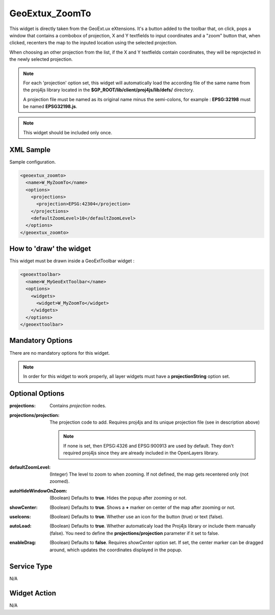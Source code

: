 .. _widget-geoextux-zoomto-label:

==============================
 GeoExtux_ZoomTo
==============================

This widget is directly taken from the GeoExt.ux eXtensions.  It's a button
added to the toolbar that, on click, pops a window that contains a combobox of
projection, X and Y textfields to input coordinates and a "zoom" button that, 
when clicked, recenters the map to the inputed location using the selected
projection.

When choosing an other projection from the list, if the X and Y textfields
contain coordinates, they will be reprojected in the newly selected projection.

.. note::

   For each 'projection' option set, this widget will automatically load the
   according file of the same name from the proj4js library located in the
   **$GP_ROOT/lib/client/proj4js/lib/defs/** directory.

   A projection file must be named as its original name minus the semi-colons,
   for example : **EPSG:32198** must be named **EPSG32198.js**.

.. note::

   This widget should be included only once.


XML Sample
------------
Sample configuration.

.. code-block:: xml

    <geoextux_zoomto>
      <name>W_MyZoomTo</name>
      <options>
        <projections>
          <projection>EPSG:42304</projection>
        </projections>
        <defaultZoomLevel>10</defaultZoomLevel>
      </options>
    </geoextux_zoomto>


How to 'draw' the widget
---------------------------------
This widget must be drawn inside a GeoExtToolbar widget :

.. code-block:: xml

    <geoexttoolbar>
      <name>W_MyGeoExtToolbar</name>
      <options>
        <widgets>
          <widget>W_MyZoomTo</widget>
        </widgets>
      </options>
    </geoexttoolbar>


Mandatory Options
-------------------
There are no mandatory options for this widget.

.. note:: In order for this widget to work properly, all layer widgets must
          have a **projectionString** option set.


Optional Options
------------------
:projections:            Contains *projection* nodes.
:projections/projection: The projection code to add.  Requires proj4js and its
                         unique projection file (see in description above) 

                         .. note:: If none is set, then EPSG:4326 and
                                   EPSG:900913 are used by default. They don't
                                   required proj4js since they are already 
                                   included in the OpenLayers library.

:defaultZoomLevel:       (Integer) The level to zoom to when zooming.  If not
                         defined, the map gets recentered only (not zoomed).
:autoHideWindowOnZoom:   (Boolean) Defaults to **true**.  Hides the popup after
                         zooming or not.
:showCenter:             (Boolean) Defaults to **true**.  Shows a **+** marker
                         on center of the map after zooming or not.
:useIcons:               (Boolean) Defaults to **true**.  Whether use an icon
                         for the button (true) or text (false).
:autoLoad:               (Boolean) Defaults to **true**.  Whether automaticaly
                         load the Proj4js library or include them manually
                         (false). You need to define the
                         **projections/projection** parameter if it set to
                         false.
:enableDrag:             (Boolean) Defaults to **false**. Requires *showCenter*
                         option set.  If set, the center marker can be dragged
                         around, which updates the coordinates displayed in
                         the popup.


Service Type
--------------
N/A


Widget Action
--------------
N/A
